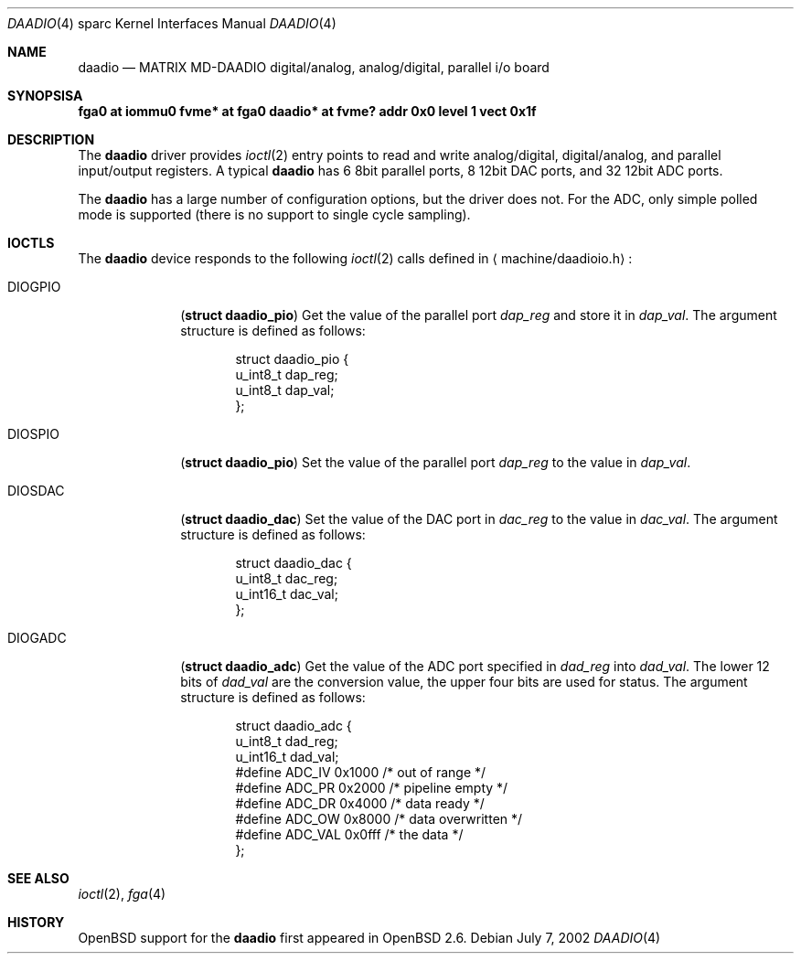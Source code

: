 .\"     $OpenBSD: daadio.4,v 1.2 2002/07/17 02:30:10 jason Exp $
.\"
.\" Copyright (c) 2002 Jason L. Wright (jason@thought.net)
.\" All rights reserved.
.\"
.\" Redistribution and use in source and binary forms, with or without
.\" modification, are permitted provided that the following conditions
.\" are met:
.\" 1. Redistributions of source code must retain the above copyright
.\"    notice, this list of conditions and the following disclaimer.
.\" 2. Redistributions in binary form must reproduce the above copyright
.\"    notice, this list of conditions and the following disclaimer in the
.\"    documentation and/or other materials provided with the distribution.
.\" 3. All advertising materials mentioning features or use of this software
.\"    must display the following acknowledgement:
.\"	This product includes software developed by Jason L. Wright
.\" 4. The name of the author may not be used to endorse or promote products
.\"    derived from this software without specific prior written permission.
.\"
.\" THIS SOFTWARE IS PROVIDED BY THE AUTHOR ``AS IS'' AND ANY EXPRESS OR
.\" IMPLIED WARRANTIES, INCLUDING, BUT NOT LIMITED TO, THE IMPLIED
.\" WARRANTIES OF MERCHANTABILITY AND FITNESS FOR A PARTICULAR PURPOSE ARE
.\" DISCLAIMED.  IN NO EVENT SHALL THE AUTHOR BE LIABLE FOR ANY DIRECT,
.\" INDIRECT, INCIDENTAL, SPECIAL, EXEMPLARY, OR CONSEQUENTIAL DAMAGES
.\" (INCLUDING, BUT NOT LIMITED TO, PROCUREMENT OF SUBSTITUTE GOODS OR
.\" SERVICES; LOSS OF USE, DATA, OR PROFITS; OR BUSINESS INTERRUPTION)
.\" HOWEVER CAUSED AND ON ANY THEORY OF LIABILITY, WHETHER IN CONTRACT,
.\" STRICT LIABILITY, OR TORT (INCLUDING NEGLIGENCE OR OTHERWISE) ARISING IN
.\" ANY WAY OUT OF THE USE OF THIS SOFTWARE, EVEN IF ADVISED OF THE
.\" POSSIBILITY OF SUCH DAMAGE.
.\"
.Dd July 7, 2002
.Dt DAADIO 4 sparc
.Os
.Sh NAME
.Nm daadio
.Nd MATRIX MD-DAADIO digital/analog, analog/digital, parallel i/o board
.Sh SYNOPSISA
.Cd "fga0 at iommu0"
.Cd "fvme* at fga0"
.Cd "daadio* at fvme? addr 0x0 level 1 vect 0x1f"
.Sh DESCRIPTION
The
.Nm daadio
driver provides
.Xr ioctl 2
entry points to read and write analog/digital, digital/analog, and
parallel input/output registers.
A typical
.Nm
has 6 8bit parallel ports, 8 12bit DAC ports, and 32 12bit ADC ports.
.Pp
The
.Nm
has a large number of configuration options, but the driver does not.
For the ADC, only simple polled mode is supported (there is no
support to single cycle sampling).
.Sh IOCTLS
The
.Nm
device responds to the following
.Xr ioctl 2
calls defined in
.Aq machine/daadioio.h :
.Bl -tag -width DIOGOPIO
.It Dv DIOGPIO
.Pq Li "struct daadio_pio"
Get the value of the parallel port
.Ar dap_reg
and store it in
.Ar dap_val .
The argument structure is defined as follows:
.Bd -literal -offset indent
struct daadio_pio {
        u_int8_t dap_reg;
        u_int8_t dap_val;
};
.Ed
.It Dv DIOSPIO
.Pq Li "struct daadio_pio"
Set the value of the parallel port
.Ar dap_reg
to the value in
.Ar dap_val .
.It Dv DIOSDAC
.Pq Li "struct daadio_dac"
Set the value of the DAC port in
.Ar dac_reg
to the value in
.Ar dac_val .
The argument structure is defined as follows:
.Bd -literal -offset indent
struct daadio_dac {
        u_int8_t dac_reg;
        u_int16_t dac_val;
};
.Ed
.It Dv DIOGADC
.Pq Li "struct daadio_adc"
Get the value of the ADC port specified in
.Ar dad_reg
into
.Ar dad_val .
The lower 12 bits of
.Ar dad_val
are the conversion value, the upper four bits are used for status.
The argument structure is defined as follows:
.Bd -literal -offset indent
struct daadio_adc {
        u_int8_t dad_reg;
        u_int16_t dad_val;
#define ADC_IV 0x1000 /* out of range */
#define ADC_PR 0x2000 /* pipeline empty */
#define ADC_DR 0x4000 /* data ready */
#define ADC_OW 0x8000 /* data overwritten */
#define ADC_VAL 0x0fff /* the data */
};
.Ed
.El
.Sh SEE ALSO
.Xr ioctl 2 ,
.Xr fga 4
.Sh HISTORY
.Ox
support for the
.Nm
first appeared in
.Ox 2.6 .
